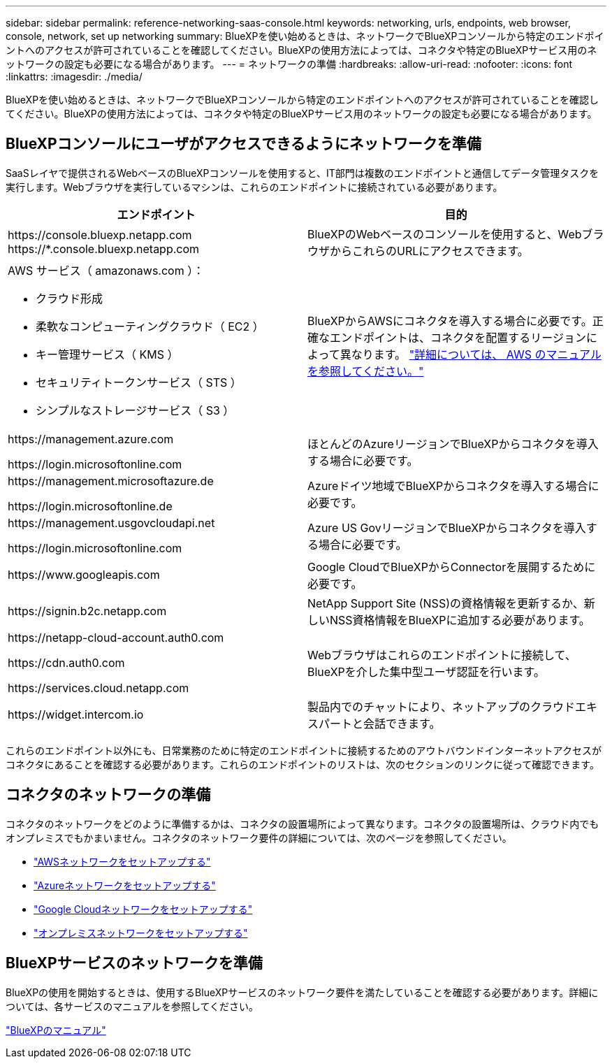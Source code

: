 ---
sidebar: sidebar 
permalink: reference-networking-saas-console.html 
keywords: networking, urls, endpoints, web browser, console, network, set up networking 
summary: BlueXPを使い始めるときは、ネットワークでBlueXPコンソールから特定のエンドポイントへのアクセスが許可されていることを確認してください。BlueXPの使用方法によっては、コネクタや特定のBlueXPサービス用のネットワークの設定も必要になる場合があります。 
---
= ネットワークの準備
:hardbreaks:
:allow-uri-read: 
:nofooter: 
:icons: font
:linkattrs: 
:imagesdir: ./media/


[role="lead"]
BlueXPを使い始めるときは、ネットワークでBlueXPコンソールから特定のエンドポイントへのアクセスが許可されていることを確認してください。BlueXPの使用方法によっては、コネクタや特定のBlueXPサービス用のネットワークの設定も必要になる場合があります。



== BlueXPコンソールにユーザがアクセスできるようにネットワークを準備

SaaSレイヤで提供されるWebベースのBlueXPコンソールを使用すると、IT部門は複数のエンドポイントと通信してデータ管理タスクを実行します。Webブラウザを実行しているマシンは、これらのエンドポイントに接続されている必要があります。

[cols="2*"]
|===
| エンドポイント | 目的 


| \https://console.bluexp.netapp.com
\https://*.console.bluexp.netapp.com | BlueXPのWebベースのコンソールを使用すると、WebブラウザからこれらのURLにアクセスできます。 


 a| 
AWS サービス（ amazonaws.com ）：

* クラウド形成
* 柔軟なコンピューティングクラウド（ EC2 ）
* キー管理サービス（ KMS ）
* セキュリティトークンサービス（ STS ）
* シンプルなストレージサービス（ S3 ）

| BlueXPからAWSにコネクタを導入する場合に必要です。正確なエンドポイントは、コネクタを配置するリージョンによって異なります。 https://docs.aws.amazon.com/general/latest/gr/rande.html["詳細については、 AWS のマニュアルを参照してください。"^] 


| \https://management.azure.com

\https://login.microsoftonline.com | ほとんどのAzureリージョンでBlueXPからコネクタを導入する場合に必要です。 


| \https://management.microsoftazure.de

\https://login.microsoftonline.de | Azureドイツ地域でBlueXPからコネクタを導入する場合に必要です。 


| \https://management.usgovcloudapi.net

\https://login.microsoftonline.com | Azure US GovリージョンでBlueXPからコネクタを導入する場合に必要です。 


| \https://www.googleapis.com | Google CloudでBlueXPからConnectorを展開するために必要です。 


| \https://signin.b2c.netapp.com | NetApp Support Site (NSS)の資格情報を更新するか、新しいNSS資格情報をBlueXPに追加する必要があります。 


| \https://netapp-cloud-account.auth0.com

\https://cdn.auth0.com

\https://services.cloud.netapp.com | Webブラウザはこれらのエンドポイントに接続して、BlueXPを介した集中型ユーザ認証を行います。 


| \https://widget.intercom.io | 製品内でのチャットにより、ネットアップのクラウドエキスパートと会話できます。 
|===
これらのエンドポイント以外にも、日常業務のために特定のエンドポイントに接続するためのアウトバウンドインターネットアクセスがコネクタにあることを確認する必要があります。これらのエンドポイントのリストは、次のセクションのリンクに従って確認できます。



== コネクタのネットワークの準備

コネクタのネットワークをどのように準備するかは、コネクタの設置場所によって異なります。コネクタの設置場所は、クラウド内でもオンプレミスでもかまいません。コネクタのネットワーク要件の詳細については、次のページを参照してください。

* link:task-set-up-networking-aws.html["AWSネットワークをセットアップする"]
* link:task-set-up-networking-azure.html["Azureネットワークをセットアップする"]
* link:task-set-up-networking-google.html["Google Cloudネットワークをセットアップする"]
* link:task-set-up-networking-on-prem.html["オンプレミスネットワークをセットアップする"]




== BlueXPサービスのネットワークを準備

BlueXPの使用を開始するときは、使用するBlueXPサービスのネットワーク要件を満たしていることを確認する必要があります。詳細については、各サービスのマニュアルを参照してください。

https://docs.netapp.com/us-en/bluexp-family/["BlueXPのマニュアル"^]
